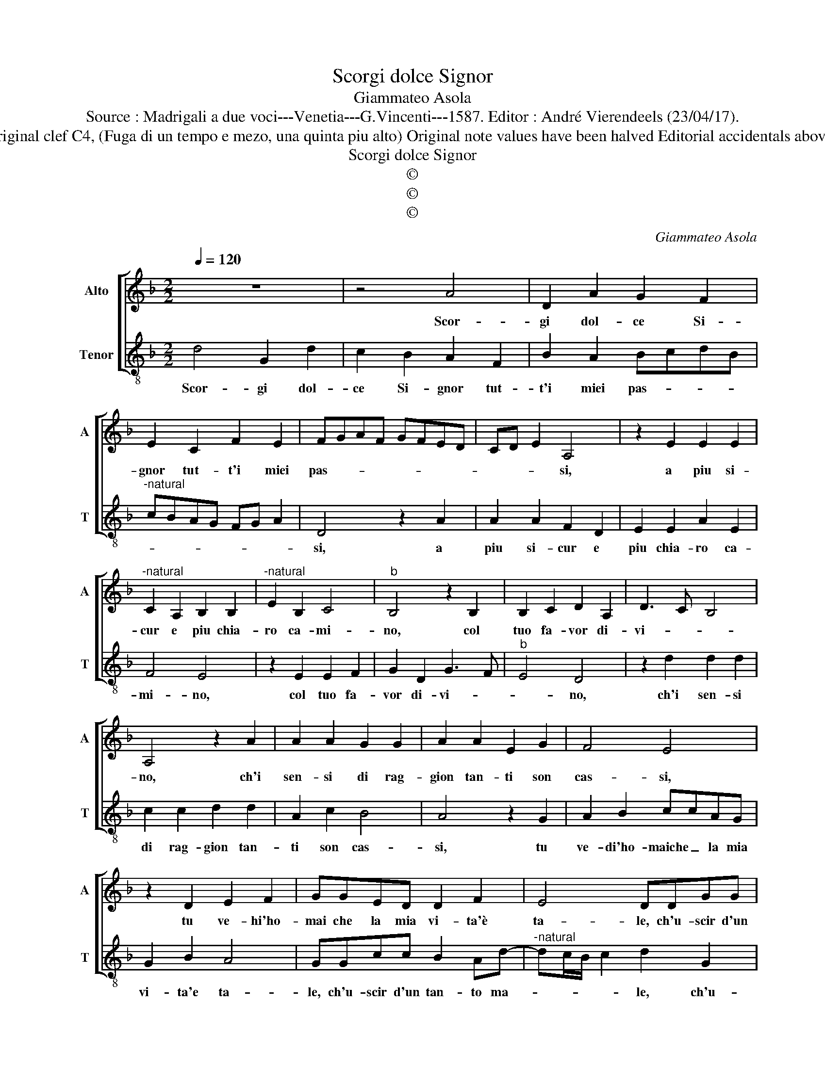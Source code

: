 X:1
T:Scorgi dolce Signor
T:Giammateo Asola
T:Source : Madrigali a due voci---Venetia---G.Vincenti---1587. Editor : André Vierendeels (23/04/17).
T:Notes : Original clef C4, (Fuga di un tempo e mezo, una quinta piu alto) Original note values have been halved Editorial accidentals above the staff
T:Scorgi dolce Signor
T:©
T:©
T:©
C:Giammateo Asola
Z:©
%%score [ 1 2 ]
L:1/8
Q:1/4=120
M:2/2
K:F
V:1 treble nm="Alto" snm="A"
V:2 treble-8 nm="Tenor" snm="T"
V:1
 z8 | z4 A4 | D2 A2 G2 F2 | E2 C2 F2 E2 | FGAF GFED | CD E2 A,4 | z2 E2 E2 E2 | %7
w: |Scor-|gi dol- ce Si-|gnor tut- t'i miei|pas- * * * * * * *|* * * si,|a piu si-|
"^-natural" C2 A,2 B,2 B,2 |"^-natural" E2 B,2 C4 |"^b" B,4 z2 B,2 | B,2 C2 D2 A,2 | D3 C B,4 | %12
w: cur e piu chia-|ro ca- mi-|no, col|tuo fa- vor di-|vi- * *|
 A,4 z2 A2 | A2 A2 G2 G2 | A2 A2 E2 G2 | F4 E4 | z2 D2 E2 F2 | GGED D2 F2 | E4 DDGG | %19
w: no, ch'i|sen- si di rag-|gion tan- ti son|cas- si,|tu ve- hi'ho-|mai che la mia vi- ta'è|ta- le, ch'u- scir d'un|
 F2 E A2 G/F/ G2 | A2 D2 AA G2- | GE F2 E2 D2 | E2 F2 G2 A2 | G G2 F G2 E2 | D8- | D8- | D8 |] %27
w: tan- to ma- * * *|le, ch'u- scir d'un tan-|* to ma- le, spe-|ra tua gran bon-|tà som- ma'in- fi- ni-|ta.|_||
V:2
 d4 G2 d2 | c2 B2 A2 F2 | B2 A2 BcdB |"^-natural" cBAG FG A2 | D4 z2 A2 | A2 A2 F2 D2 | %6
w: Scor- gi dol-|ce Si- gnor tut-|t'i miei pas- * * *||si, a|piu si- cur e|
 E2 E2 A2 E2 | F4 E4 | z2 E2 E2 F2 | G2 D2 G3 F |"^b" E4 D4 | z2 d2 d2 d2 | c2 c2 d2 d2 | %13
w: piu chia- ro ca-|mi- no,|col tuo fa-|vor di- vi- *|* no,|ch'i sen- si|di rag- gion tan-|
 A2 c2 B4 | A4 z2 G2 | A2 B2 ccAG | G2 B2 A4 | GGcc B2 Ad- |"^-natural" dc/B/ c2 d2 G2 | %19
w: ti son cas-|si, tu|ve- di'ho- maiche _ la mia|vi- ta'e ta-|le, ch'u- scir d'un tan- to ma-|* * * * le, ch'u-|
 dd c3 A B2 | A2 G2 A2 B2 | c2 d2 c c2 B | c2 A2 G2 z F | GGAA G c2 A | B2 A2 G2 z c | %25
w: scir d'un tan- to ma-|le, spe- ra tua|gran bon- tà som- ma'in-|fi- ni- ta, e|te- co far nel ciel lie- ta|sa- li- ta, nel|
 BGcc A d2 c | d8 |] %27
w: ciel lie- ta sa- li- * *|ta.|

